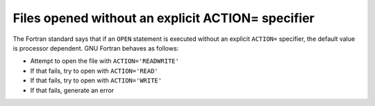 ..
  Copyright 1988-2022 Free Software Foundation, Inc.
  This is part of the GCC manual.
  For copying conditions, see the GPL license file

.. _files-opened-without-an-explicit-action=-specifier:

Files opened without an explicit ACTION= specifier
**************************************************

.. index:: open, action

The Fortran standard says that if an ``OPEN`` statement is executed
without an explicit ``ACTION=`` specifier, the default value is
processor dependent.  GNU Fortran behaves as follows:

* Attempt to open the file with ``ACTION='READWRITE'``

* If that fails, try to open with ``ACTION='READ'``

* If that fails, try to open with ``ACTION='WRITE'``

* If that fails, generate an error

